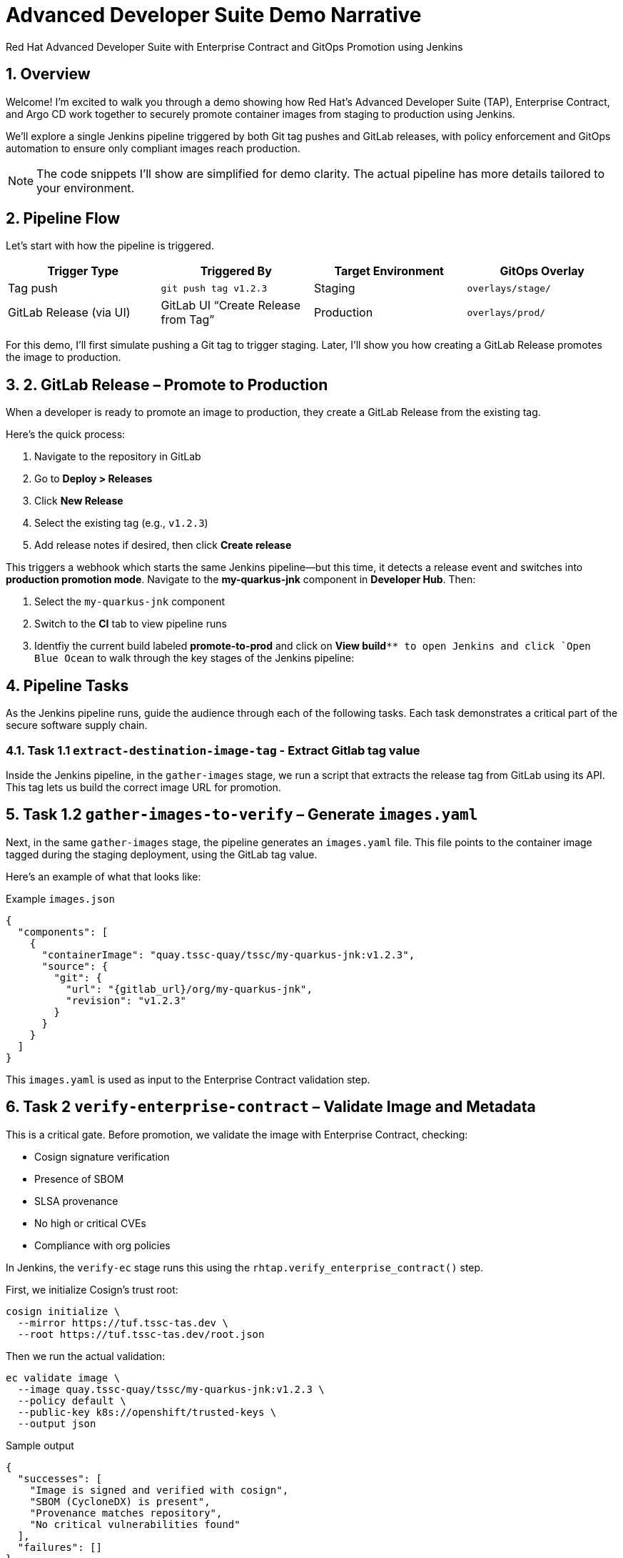 = Advanced Developer Suite Demo Narrative
Red Hat Advanced Developer Suite with Enterprise Contract and GitOps Promotion using Jenkins
:icons: font
:sectnums:
:source-highlighter: rouge

== Overview

Welcome! I’m excited to walk you through a demo showing how Red Hat’s Advanced Developer Suite (TAP), Enterprise Contract, and Argo CD work together to securely promote container images from staging to production using Jenkins.

We’ll explore a single Jenkins pipeline triggered by both Git tag pushes and GitLab releases, with policy enforcement and GitOps automation to ensure only compliant images reach production.

[NOTE]
====
The code snippets I’ll show are simplified for demo clarity. The actual pipeline has more details tailored to your environment.
====

== Pipeline Flow

Let’s start with how the pipeline is triggered.

[cols="1,1,1,1",options="header"]
|===
|Trigger Type | Triggered By | Target Environment | GitOps Overlay

| Tag push
| `git push tag v1.2.3`
| Staging
| `overlays/stage/`

| GitLab Release (via UI)
| GitLab UI “Create Release from Tag”
| Production
| `overlays/prod/`
|===

For this demo, I’ll first simulate pushing a Git tag to trigger staging. Later, I’ll show you how creating a GitLab Release promotes the image to production.

== 2. GitLab Release – Promote to Production

When a developer is ready to promote an image to production, they create a GitLab Release from the existing tag.

Here’s the quick process:

. Navigate to the repository in GitLab
. Go to *Deploy > Releases*
. Click *New Release*
. Select the existing tag (e.g., `v1.2.3`)
. Add release notes if desired, then click *Create release*

This triggers a webhook which starts the same Jenkins pipeline—but this time, it detects a release event and switches into **production promotion mode**. Navigate to the *my-quarkus-jnk* component in **Developer Hub**. Then:

. Select the `my-quarkus-jnk` component
. Switch to the **CI** tab to view pipeline runs
. Identfiy the current build labeled **promote-to-prod** and click on **View build**`** to open Jenkins and click `Open Blue Ocean` to walk through the key stages of the Jenkins pipeline:

== Pipeline Tasks

As the Jenkins pipeline runs, guide the audience through each of the following tasks. Each task demonstrates a critical part of the secure software supply chain.

=== Task 1.1 `extract-destination-image-tag` - Extract Gitlab tag value

Inside the Jenkins pipeline, in the `gather-images` stage, we run a script that extracts the release tag from GitLab using its API. This tag lets us build the correct image URL for promotion.

== Task 1.2  `gather-images-to-verify` – Generate `images.yaml`

Next, in the same `gather-images` stage, the pipeline generates an `images.yaml` file. This file points to the container image tagged during the staging deployment, using the GitLab tag value.

Here’s an example of what that looks like:

.Example `images.json`
[source,json]
----
{
  "components": [
    {
      "containerImage": "quay.tssc-quay/tssc/my-quarkus-jnk:v1.2.3",
      "source": {
        "git": {
          "url": "{gitlab_url}/org/my-quarkus-jnk",
          "revision": "v1.2.3"
        }
      }
    }
  ]
}
----

This `images.yaml` is used as input to the Enterprise Contract validation step.

== Task 2 `verify-enterprise-contract` – Validate Image and Metadata

This is a critical gate. Before promotion, we validate the image with Enterprise Contract, checking:

- Cosign signature verification
- Presence of SBOM
- SLSA provenance
- No high or critical CVEs
- Compliance with org policies

In Jenkins, the `verify-ec` stage runs this using the `rhtap.verify_enterprise_contract()` step.

First, we initialize Cosign’s trust root:

[source,bash]
----
cosign initialize \
  --mirror https://tuf.tssc-tas.dev \
  --root https://tuf.tssc-tas.dev/root.json
----

Then we run the actual validation:

[source,bash]
----
ec validate image \
  --image quay.tssc-quay/tssc/my-quarkus-jnk:v1.2.3 \
  --policy default \
  --public-key k8s://openshift/trusted-keys \
  --output json
----

.Sample output
[source,json]
----
{
  "successes": [
    "Image is signed and verified with cosign",
    "SBOM (CycloneDX) is present",
    "Provenance matches repository",
    "No critical vulnerabilities found"
  ],
  "failures": []
}
----

If validation fails, the pipeline aborts, and no promotion occurs.

== Task 3 - `update-deployment` - Create a new image tag based on the *stage* image

Once validated, the image is re-tagged for production using `skopeo`. This is done in the Jenkins stage `update-image-tag-for-stage` with a container running the Skopeo CLI.

[source,bash]
----
skopeo copy \
  docker://quay.tssc-quay/tssc/my-quarkus-jnk:v1.2.3 \
  docker://quay.tssc-quay/tssc/my-quarkus-jnk:prod-v1.2.3
----

This `prod-` prefix makes it clear that this image is approved for production use.

== 6. Update GitOps Repository (Staging or Production)

Since this promotion was triggered by a GitLab release, the pipeline updates the GitOps repo under `overlays/production/`.

Using `rhtap.update_deployment()` in the `deploy-to-prod` stage, it patches the Kubernetes deployment YAML:

.`deployment-patch.yaml`
[source,yaml]
----
apiVersion: apps/v1
kind: Deployment
metadata:
  name: my-quarkus-jnk
spec:
  template:
    spec:
      containers:
        - name: my-quarkus-jnk
          image: quay.tssc-quay/tssc/my-quarkus-jnk:prod-v1.2.3
----

Here’s a sample Git diff showing the update:

[source,diff]
----
-          image: quay.io/redhat-appstudio/rhtap-task-runner:latest
+          image: quay.tssc-quay/tssc/my-quarkus-jnk:prod-v1.2.3
----

Argo CD watches this repo and automatically deploys the updated image to the production environment.

== Summary

To quickly summarize:

[cols="1,1",options="header"]
|===
| Step | Description

| Tag Push
| Triggers staging pipeline and updates `overlays/staging/`

| GitLab Release
| Triggers production promotion pipeline via webhook

| gather-images-to-verify
| Selects the image tagged by GitLab release for validation

| verify-enterprise-contract
| Validates image security, provenance, and compliance

| Tagging
| Tags the validated image as `prod-<tag>`

| GitOps Update
| Updates production overlay → Argo CD deploys new version
|===

== Key Takeaways

- The same Jenkins pipeline supports staging and production, based on Git events
- Only GitLab UI releases promote to production, preventing accidental releases
- Enterprise Contract ensures only trusted artifacts move forward
- Full GitOps automation and audit trail via Argo CD and Git commits

== 🧩 Optional Enhancements

Here are some next steps you might consider:

* Integrate Red Hat Advanced Cluster Security (ACS) for extra vulnerability scanning
* Add Slack or email notifications for release events
* Enforce cryptographically signed Git tags for release authenticity
* Extend triggers to support GitHub or CLI-driven releases
* Surface pipeline run details in Jenkins UI or Developer Hub for traceability
* Enforce RBAC on who can create GitLab releases to protect production